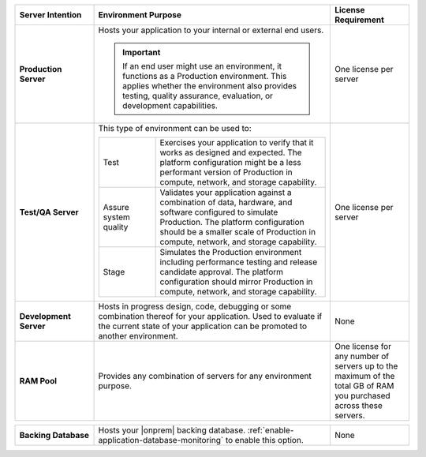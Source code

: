 .. list-table::
   :widths: 20 60 20
   :header-rows: 1
   :stub-columns: 1

   * - Server Intention
     - Environment Purpose
     - License Requirement

   * - Production Server
     - Hosts your application to your internal or external end users.

       .. important::

          If an end user might use an environment, it functions as a
          Production environment. This applies whether the environment
          also provides testing, quality assurance, evaluation, or
          development capabilities.

     - One license per server

   * - Test/QA Server
     - This type of environment can be used to:

       .. list-table::
          :widths: 25 75

          * - Test
            - Exercises your application to verify that it works as
              designed and expected. The platform configuration might
              be a less performant version of Production in compute,
              network, and storage capability.

          * - Assure system quality
            - Validates your application against a combination of data,
              hardware, and software configured to simulate Production.
              The platform configuration should be a smaller scale of
              Production in compute, network, and storage capability.

          * - Stage
            - Simulates the Production environment including
              performance testing and release candidate approval. The
              platform configuration should mirror Production in
              compute, network, and storage capability.

     - One license per server

   * - Development Server
     - Hosts in progress design, code, debugging or some combination
       thereof for your application. Used to evaluate if the current
       state of your application can be promoted to another
       environment.
     - None

   * - RAM Pool
     - Provides any combination of servers for any environment purpose.
     - One license for any number of servers up to the maximum of
       the total GB of RAM you purchased across these servers.

.. list-table::
   :stub-columns: 1
   :widths: 20 60 20

   * - Backing Database
     - Hosts your |onprem| backing database.
       :ref:`enable-application-database-monitoring` to enable this
       option.
     - None

